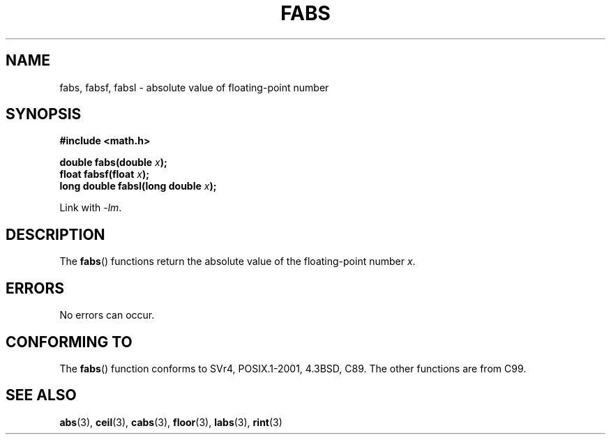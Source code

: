 .\" Copyright 1993 David Metcalfe (david@prism.demon.co.uk)
.\"
.\" Permission is granted to make and distribute verbatim copies of this
.\" manual provided the copyright notice and this permission notice are
.\" preserved on all copies.
.\"
.\" Permission is granted to copy and distribute modified versions of this
.\" manual under the conditions for verbatim copying, provided that the
.\" entire resulting derived work is distributed under the terms of a
.\" permission notice identical to this one.
.\"
.\" Since the Linux kernel and libraries are constantly changing, this
.\" manual page may be incorrect or out-of-date.  The author(s) assume no
.\" responsibility for errors or omissions, or for damages resulting from
.\" the use of the information contained herein.  The author(s) may not
.\" have taken the same level of care in the production of this manual,
.\" which is licensed free of charge, as they might when working
.\" professionally.
.\"
.\" Formatted or processed versions of this manual, if unaccompanied by
.\" the source, must acknowledge the copyright and authors of this work.
.\"
.\" References consulted:
.\"     Linux libc source code
.\"     Lewine's _POSIX Programmer's Guide_ (O'Reilly & Associates, 1991)
.\"     386BSD man pages
.\" Modified Sat Jul 24 19:42:04 1993 by Rik Faith (faith@cs.unc.edu)
.\" Added fabsl, fabsf, aeb, 2001-06-07
.\"
.TH FABS 3  2001-06-07 "" "Linux Programmer's Manual"
.SH NAME
fabs, fabsf, fabsl \- absolute value of floating-point number
.SH SYNOPSIS
.nf
.B #include <math.h>
.sp
.BI "double fabs(double " x );
.br
.BI "float fabsf(float " x );
.br
.BI "long double fabsl(long double " x );
.fi
.sp
Link with \fI\-lm\fP.
.SH DESCRIPTION
The
.BR fabs ()
functions return the absolute value of the floating-point
number \fIx\fP.
.SH ERRORS
No errors can occur.
.SH "CONFORMING TO"
The
.BR fabs ()
function conforms to SVr4, POSIX.1-2001, 4.3BSD, C89.
The other functions are from C99.
.SH "SEE ALSO"
.BR abs (3),
.BR ceil (3),
.BR cabs (3),
.BR floor (3),
.BR labs (3),
.BR rint (3)
